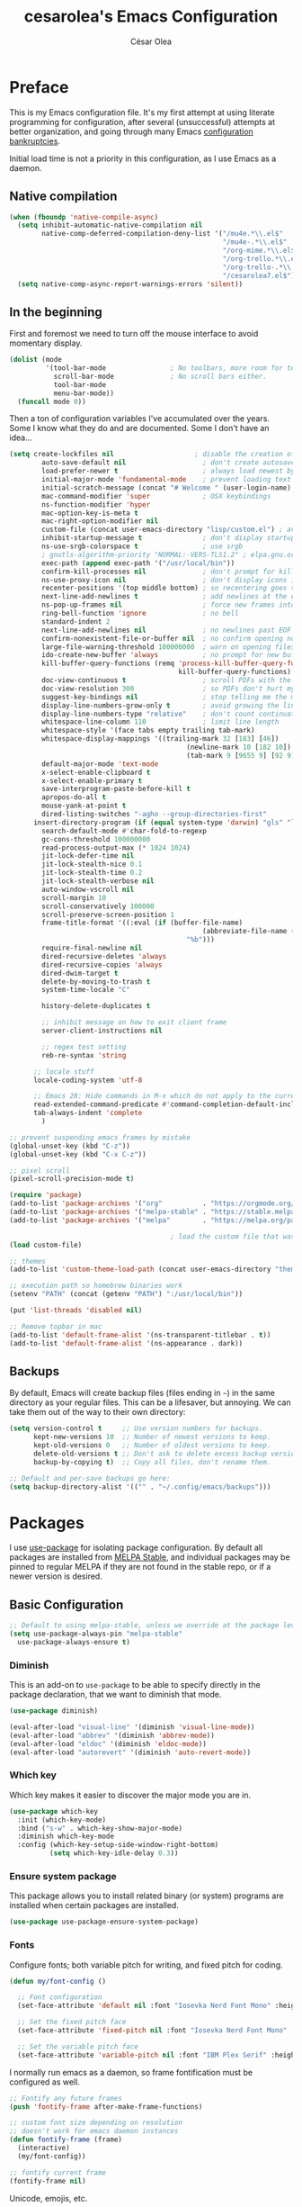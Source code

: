 #+TITLE: cesarolea's Emacs Configuration
#+AUTHOR: César Olea

* Preface

This is my Emacs configuration file. It's my first attempt at using literate programming for configuration, after several (unsuccessful) attempts at better organization, and going through many Emacs [[https://www.emacswiki.org/emacs/DotEmacsBankruptcy][configuration bankruptcies]].

Initial load time is not a priority in this configuration, as I use Emacs as a daemon.

** Native compilation

#+begin_src emacs-lisp
(when (fboundp 'native-compile-async)
  (setq inhibit-automatic-native-compilation nil
        native-comp-deferred-compilation-deny-list '("/mu4e.*\\.el$"
                                                     "/mu4e-.*\\.el$"
                                                     "/org-mime.*\\.el$"
                                                     "/org-trello.*\\.el$"
                                                     "/org-trello-.*\\.el$"
                                                     "/cesarolea7.el$"))
  (setq native-comp-async-report-warnings-errors 'silent))
#+end_src

** In the beginning

First and foremost we need to turn off the mouse interface to avoid momentary display.

#+begin_src emacs-lisp
(dolist (mode
         '(tool-bar-mode                ; No toolbars, more room for text.
           scroll-bar-mode              ; No scroll bars either.
           tool-bar-mode
           menu-bar-mode))
  (funcall mode 0))
#+end_src

Then a ton of configuration variables I've accumulated over the years. Some I know what they do and are documented. Some I don't have an idea...

#+begin_src emacs-lisp
(setq create-lockfiles nil                    ; disable the creation of lockfiles
	    auto-save-default nil                   ; don't create autosave files
	    load-prefer-newer t                     ; always load newest bytecode
	    initial-major-mode 'fundamental-mode    ; prevent loading text mode at startup
	    initial-scratch-message (concat "# Welcome " (user-login-name) "!\n# Happy Hacking...\n\n") ; welcome
	    mac-command-modifier 'super             ; OSX keybindings
	    ns-function-modifier 'hyper
	    mac-option-key-is-meta t
	    mac-right-option-modifier nil
	    custom-file (concat user-emacs-directory "lisp/custom.el") ; avoid adding to init.el
	    inhibit-startup-message t               ; don't display startup message
	    ns-use-srgb-colorspace t                ; use srgb
	    ; gnutls-algorithm-priority "NORMAL:-VERS-TLS1.2" ; elpa.gnu.org uses TLS1.2, not TLS1.3
	    exec-path (append exec-path '("/usr/local/bin"))
	    confirm-kill-processes nil              ; don't prompt for killing processes
	    ns-use-proxy-icon nil                   ; don't display icons in the titlebar
	    recenter-positions '(top middle bottom) ; so recentering goes to top, middle and bottom of the frame, in that order
	    next-line-add-newlines t                ; add newlines at the end of line with C-n
	    ns-pop-up-frames nil                    ; force new frames into existing window
	    ring-bell-function 'ignore              ; no bell
	    standard-indent 2
	    next-line-add-newlines nil              ; no newlines past EOF
	    confirm-nonexistent-file-or-buffer nil  ; no confirm opening non-existant files/buffers
	    large-file-warning-threshold 100000000  ; warn on opening files bigger than 100MB
	    ido-create-new-buffer 'always           ; no prompt for new buffer creation in ido
	    kill-buffer-query-functions (remq 'process-kill-buffer-query-function
	                                      kill-buffer-query-functions)
	    doc-view-continuous t                   ; scroll PDFs with the mouse wheel
	    doc-view-resolution 300                 ; so PDFs don't hurt my eyes
	    suggest-key-bindings nil                ; stop telling me the menu command key
	    display-line-numbers-grow-only t        ; avoid growing the line number fringe (ie. when going from 99 to 100) causing buffer content shift to the right
	    display-line-numbers-type "relative"    ; don't count continuation lines in line numbering
	    whitespace-line-column 110              ; limit line length
	    whitespace-style '(face tabs empty trailing tab-mark)
	    whitespace-display-mappings '((trailing-mark 32 [183] [46])
				                            (newline-mark 10 [182 10])
				                            (tab-mark 9 [9655 9] [92 9]))
	    default-major-mode 'text-mode
	    x-select-enable-clipboard t
	    x-select-enable-primary t
	    save-interprogram-paste-before-kill t
	    apropos-do-all t
	    mouse-yank-at-point t
	    dired-listing-switches "-agho --group-directories-first"
      insert-directory-program (if (equal system-type 'darwin) "gls" "ls")
	    search-default-mode #'char-fold-to-regexp
	    gc-cons-threshold 100000000
	    read-process-output-max (* 1024 1024)
	    jit-lock-defer-time nil
	    jit-lock-stealth-nice 0.1
	    jit-lock-stealth-time 0.2
	    jit-lock-stealth-verbose nil
	    auto-window-vscroll nil
	    scroll-margin 10
	    scroll-conservatively 100000
	    scroll-preserve-screen-position 1
	    frame-title-format '((:eval (if (buffer-file-name)
					                            (abbreviate-file-name (buffer-file-name))
				                            "%b")))
	    require-final-newline nil
	    dired-recursive-deletes 'always
	    dired-recursive-copies 'always
	    dired-dwim-target t
	    delete-by-moving-to-trash t
	    system-time-locale "C"

	    history-delete-duplicates t

	    ;; inhibit message on how to exit client frame
	    server-client-instructions nil

	    ;; regex test setting
	    reb-re-syntax 'string

      ;; locale stuff
      locale-coding-system 'utf-8

      ;; Emacs 28: Hide commands in M-x which do not apply to the current mode.
      read-extended-command-predicate #'command-completion-default-include-p
      tab-always-indent 'complete
	    )

;; prevent suspending emacs frames by mistake
(global-unset-key (kbd "C-z"))
(global-unset-key (kbd "C-x C-z"))

;; pixel scroll
(pixel-scroll-precision-mode t)

(require 'package)
(add-to-list 'package-archives '("org"          . "https://orgmode.org/elpa/"))
(add-to-list 'package-archives '("melpa-stable" . "https://stable.melpa.org/packages/"))
(add-to-list 'package-archives '("melpa"        . "https://melpa.org/packages/"))

                                        ; load the custom file that was defined earlier
(load custom-file)

;; themes
(add-to-list 'custom-theme-load-path (concat user-emacs-directory "themes"))

;; execution path so homebrew binaries work
(setenv "PATH" (concat (getenv "PATH") ":/usr/local/bin"))

(put 'list-threads 'disabled nil)

;; Remove topbar in mac
(add-to-list 'default-frame-alist '(ns-transparent-titlebar . t))
(add-to-list 'default-frame-alist '(ns-appearance . dark))
#+end_src

** Backups

By default, Emacs will create backup files (files ending in ~~~) in the same directory as your regular files. This can be a lifesaver, but annoying. We can take them out of the way to their own directory:

#+begin_src emacs-lisp
(setq version-control t     ;; Use version numbers for backups.
      kept-new-versions 10  ;; Number of newest versions to keep.
      kept-old-versions 0   ;; Number of oldest versions to keep.
      delete-old-versions t ;; Don't ask to delete excess backup versions.
      backup-by-copying t)  ;; Copy all files, don't rename them.

;; Default and per-save backups go here:
(setq backup-directory-alist '(("" . "~/.config/emacs/backups")))
#+end_src

* Packages

I use [[https://github.com/jwiegley/use-package][use-package]] for isolating package configuration. By default all packages are installed from [[https://stable.melpa.org/#/][MELPA Stable]], and individual packages may be pinned to regular MELPA if they are not found in the stable repo, or if a newer version is desired.

** Basic Configuration

#+begin_src emacs-lisp
  ;; Default to using melpa-stable, unless we override at the package level.
  (setq use-package-always-pin "melpa-stable"
	use-package-always-ensure t)
#+end_src

*** Diminish

 This is an add-on to ~use-package~ to be able to specify directly in the package declaration, that we want to diminish that mode.

#+begin_src emacs-lisp
 (use-package diminish)

 (eval-after-load "visual-line" '(diminish 'visual-line-mode))
 (eval-after-load "abbrev" '(diminish 'abbrev-mode))
 (eval-after-load "eldoc" '(diminish 'eldoc-mode))
 (eval-after-load "autorevert" '(diminish 'auto-revert-mode))
#+end_src

*** Which key

Which key makes it easier to discover the major mode you are in.

#+begin_src emacs-lisp
(use-package which-key
  :init (which-key-mode)
  :bind ("s-w" . which-key-show-major-mode)
  :diminish which-key-mode
  :config (which-key-setup-side-window-right-bottom)
          (setq which-key-idle-delay 0.3))
#+end_src

*** Ensure system package

 This package allows you to install related binary (or system) programs are installed when certain packages are installed.

 #+begin_src emacs-lisp
 (use-package use-package-ensure-system-package)
 #+end_src

*** Fonts

Configure fonts; both variable pitch for writing, and fixed pitch for coding.

#+begin_src emacs-lisp
(defun my/font-config ()

  ;; Font configuration
  (set-face-attribute 'default nil :font "Iosevka Nerd Font Mono" :height (if (equal system-type 'darwin) 190 120) :weight 'regular)

  ;; Set the fixed pitch face
  (set-face-attribute 'fixed-pitch nil :font "Iosevka Nerd Font Mono" :height (if (equal system-type 'darwin) 180 130))

  ;; Set the variable pitch face
  (set-face-attribute 'variable-pitch nil :font "IBM Plex Serif" :height (if (equal system-type 'darwin) 180 130) :weight 'regular))
#+end_src

I normally run emacs as a daemon, so frame fontification must be configured as well.

#+begin_src emacs-lisp
;; Fontify any future frames
(push 'fontify-frame after-make-frame-functions)

;; custom font size depending on resolution
;; doesn't work for emacs daemon instances
(defun fontify-frame (frame)
  (interactive)
  (my/font-config))

;; fontify current frame
(fontify-frame nil)
#+end_src

Unicode, emojis, etc.

#+begin_src emacs-lisp
  (defun dw/replace-unicode-font-mapping (block-name old-font new-font)
    (let* ((block-idx (cl-position-if
		       (lambda (i) (string-equal (car i) block-name))
		       unicode-fonts-block-font-mapping))
	   (block-fonts (cadr (nth block-idx unicode-fonts-block-font-mapping)))
	   (updated-block (cl-substitute new-font old-font block-fonts :test 'string-equal)))
      (setf (cdr (nth block-idx unicode-fonts-block-font-mapping))
	    `(,updated-block))))

  (use-package unicode-fonts
    :custom
    (unicode-fonts-skip-font-groups '(low-quality-glyphs))
    :config
    ;; Fix the font mappings to use the right emoji font
    (mapcar
     (lambda (block-name)
       (dw/replace-unicode-font-mapping block-name "Apple Color Emoji" "Noto Color Emoji"))
     '("Dingbats"
       "Emoticons"
       "Miscellaneous Symbols and Pictographs"
       "Transport and Map Symbols"))
    (unicode-fonts-setup))

  (use-package emojify
    :hook (erc-mode . emojify-mode)
    :commands emojify-mode)
#+end_src

*** Theme

 I use the Doom theme with the Doom modeline. This requires icon configuration. The modeline configuration has a fix so that icons are shown in the modeline when connecting to an Emacs daemon instance with ~emacsclient~.

 #+begin_src emacs-lisp
 (use-package all-the-icons :pin melpa)

 (use-package doom-themes :pin melpa
   :config
   (setq doom-themes-enable-bold t
         doom-themes-enable-italic t
         doom-nord-brighter-modeline nil
         doom-nord-brighter-comments t
         doom-nord-comment-bg t
         doom-nord-region-highlight t)
   (load-theme 'doom-nord t)
   (doom-themes-org-config)
   (my/font-config))

 (use-package doom-modeline :pin melpa
   :init (doom-modeline-mode 1)
   :config
   ;; so that modeline icons work in emacsclient
   (defun enable-doom-modeline-icons (_frame)
     (setq doom-modeline-icon t))

   (add-hook 'after-make-frame-functions
             #'enable-doom-modeline-icons)

   (setq doom-modeline-buffer-encoding t
         doom-modeline-modal-icon t
         doom-modeline-env-version t
         inhibit-compacting-font-caches t))
 #+end_src

*** Exec path

This package ensures that your Emacs instance is able to use the same environment variables as your shell. Especially useful if you use non-standard shells such as the fish shell.

 #+begin_src emacs-lisp
   (use-package exec-path-from-shell
     :config
     (when (memq window-system '(mac ns x))
       (exec-path-from-shell-initialize)))
 #+end_src

*** Window movement

Use shift + arrow keys to switch between visible buffers. Also ~ace-window~ for quickly jumping back and forth between windows.

 #+begin_src emacs-lisp
 (use-package windmove
   :config (windmove-default-keybindings))

 (use-package ace-window
   :bind ("C-x o" . 'ace-window)
   :config
   (setq aw-scope 'frame
         aw-ignore-current t))
 #+end_src

*** Window placement

Controls how certain windows are arranged and the properties of said windows. For example shell, documentation, etc.

~display-buffer-alist~ contains an associative list of regexes to match certain windows. If there's a match emacs applies the window properties and parameters to the buffer that will be displayed in said window. A common action is to display the buffer in a "[[https://www.gnu.org/software/emacs/manual/html_node/elisp/Side-Windows.html][side window]]" intended for information related to the main content.

#+begin_src emacs-lisp
(defun my/term ()
  "Start fish shell in a terminal emulator."
  (interactive)
  (let ((switch-to-buffer-obey-display-actions t))
    (vterm)))

(add-to-list 'display-buffer-alist
             '("\\*vterm\\*.*"
               (display-buffer-in-side-window)
               (inhibit-same-window . t)
               (side . bottom)
               (window-height . 0.25)
               (slot . -1)
               (window-parameters . ((no-delete-other-windows . t)))))

(define-key global-map (kbd "<f7>") 'my/term)
(define-key global-map (kbd "<f8>") 'window-toggle-side-windows)
#+end_src

For [[Clojure]] I use cider. Make it's repl a side window that can't be targeted by other window, since cider already uses the command ~cider-switch-to-last-clojure-buffer~ to move back and forth from any buffer in ~clojure-mode~.

#+begin_src emacs-lisp
(add-to-list 'display-buffer-alist
             '("\\*cider-repl .*"
               (display-buffer-in-side-window)
               (inhibit-same-window . t)
               (side . bottom)
               (window-height . 0.25)
               (slot . 0)
               (window-parameters . ((no-delete-other-windows . t)
                                     (no-other-window . t)))))
#+end_src

Help buffers should also go to a side window. Prevents multiple help buffers from popping up by reusing the same window. Help buffers can be "popped up" to read their full content if needed.

#+begin_src emacs-lisp
(add-to-list 'display-buffer-alist
             '("\\*[Hh]elp\\*"
               (display-buffer-in-side-window)
               (inhibit-same-window . t)
               (side . bottom)
               (slot . 1)
               (window-height . 0.25)
               (window-parameters . ((no-other-window . t)
                                     (mode-line-format . (" " "%b"))))))

(defun my/make-frame-floating-with-current-buffer ()
  (interactive)
  (make-frame '((name . "emacs-popup")
                (height . 30)
                (width. 80)
                (minibuffer . nil))))

(define-key global-map (kbd "<f5>") 'my/make-frame-floating-with-current-buffer)
#+end_src

*** Beacon

When moving around its easy to lose track of where your cursor is. Beacon is a minor mode that temporarily highlights the current line.

#+begin_src emacs-lisp
(use-package beacon
  :config
  (setq beacon-color "#ebcb8b")
  (add-to-list 'beacon-dont-blink-major-modes 'vterm-mode)
  (add-to-list 'beacon-dont-blink-major-modes 'comint-mode)
  (beacon-mode 1))
#+end_src

*** Diredfl

Dired comes included in Emacs. Direfl adds pretty colors to its output.

#+begin_src emacs-lisp
  (use-package diredfl
    :config
    (diredfl-global-mode t))
#+end_src

** Flyspell

Provides spellchecking. Configures ~aspell~ as spellcheck engine.

#+begin_src emacs-lisp
(use-package flyspell
  :hook (prog-mode . flyspell-prog-mode)
  :config
  (delq 'font-lock-string-face flyspell-prog-text-faces)
  (setq ispell-program-name "aspell")
  (define-key flyspell-mode-map (kbd "C-.") nil)
  :diminish flyspell-mode)
#+end_src

** Completion

Vertico

#+begin_src emacs-lisp
(use-package vertico
  :bind (:map minibuffer-local-map
              ("<backspace>" . dw/minibuffer-backward-kill))
  :init
  (vertico-mode)
  (setq vertico-cycle t
        vertico-count 20)

  (defun dw/minibuffer-backward-kill (arg)
    "When minibuffer is completing a file name delete up to parent
  folder, otherwise delete a character backward"
    (interactive "p")
    (if minibuffer-completing-file-name
        ;; Borrowed from https://github.com/raxod502/selectrum/issues/498#issuecomment-803283608
        (if (string-match-p "/." (minibuffer-contents))
            (zap-up-to-char (- arg) ?/)
          (delete-minibuffer-contents))
      (delete-backward-char arg)))

  ;; fixes tramp completions
  (setq completion-styles '(orderless basic)
        completion-category-overrides '((file (styles basic partial-completion)))))
#+end_src

** Flycheck

On the fly linter and syntax checker. I want this enabled in all programming modes.

#+begin_src emacs-lisp
(use-package flycheck :pin melpa
  :hook ((prog-mode . flycheck-mode)
         (org-mode  . flycheck-mode))
  :diminish flycheck-mode)
#+end_src

*** Additional checkers

Add Flycheck support for both Rust and Clojure.

#+begin_src emacs-lisp
(use-package flycheck-clj-kondo
  :config
  (setenv "PATH" (concat (getenv "PATH") ":~/bin"))
  (setq exec-path (append exec-path '("~/bin"))))

(use-package flycheck-rust
  :config
  (add-hook 'flycheck-mode-hook #'flycheck-rust-setup)
  (setenv "PATH" (concat (getenv "PATH") ":~/.cargo/bin"))
  (setq exec-path (append exec-path '("~/.cargo/bin"))))
#+end_src

** Savehist

Savehist mode saves some of your session history in between restart. Since I use Emacs as a daemon this is not as needed now, but still nice when using standalone Emacs sessions.

It is configured to save search ring entries, and to keep the saved history in a ~savehist~ file inside the configuration directory.

#+begin_src emacs-lisp
(use-package savehist
  :config
  (setq savehist-additional-variables
        ;; search entries
        '(search-ring regexp-search-ring corfu-history)
        ;; save every minute
        savehist-autosave-interval 60
        ;; keep the home clean
        savehist-file (expand-file-name "savehist"
                                        (expand-file-name "savefile" user-emacs-directory)))
  (savehist-mode 1))
#+end_src

** Orderless

Allows selection to be done matching unordered parts.

#+begin_src emacs-lisp
(use-package orderless
  :init
  (setq completion-styles '(orderless partial-completion basic)
        completion-category-defaults nil
        completion-category-overrides '((file (styles partial-completion)))))
#+end_src

** Marginalia

Enable rich annotations in the minibuffer.

#+begin_src emacs-lisp
  (use-package marginalia
    ;; Either bind `marginalia-cycle' globally or only in the minibuffer
    :bind (:map minibuffer-local-map
		("M-A" . marginalia-cycle))

    ;; The :init configuration is always executed (Not lazy!)
    :init

    ;; Must be in the :init section of use-package such that the mode gets
    ;; enabled right away. Note that this forces loading the package.
    (marginalia-mode))
#+end_src

** Recentf

Keeps track of your most recent opened files so you can get back to them easily. You can specify files to ignore, which is useful for files that get visited automatically and fill up your recent file history. No binding is set; Consult is used for browsing recent files.

#+begin_src emacs-lisp
  (use-package recentf
    :hook (after-init . recentf-mode)
    :config
    (recentf-mode 1)
    (add-to-list 'recentf-exclude (format "%s/\\.config/emacs/elpa/.*" (getenv "HOME")))
    (add-to-list 'recentf-exclude (format "%s/\\.config/emacs/ido.last" (getenv "HOME")))
    (add-to-list 'recentf-exclude (format "%s/\\.config/emacs/bookmarks" (getenv "HOME")))
    (add-to-list 'recentf-exclude (format "%s/\\.config/emacs/recentf" (getenv "HOME")))
    (add-to-list 'recentf-exclude (format "%s/Sync/roam/.*" (getenv "HOME")))
    (add-to-list 'recentf-exclude "/tmp/mu4e-*")
    (add-to-list 'recentf-exclude (format "%s/Mail/.*" (getenv "HOME")))
    (setq recentf-max-menu-items 25
	  recentf-max-saved-items 20000000
	  recentf-auto-cleanup 10))
#+end_src

** Projectile

Provides project management capabilities. I don't use it on its own, rather through [[Consult]].

#+begin_src emacs-lisp
(use-package projectile
  :init
  (custom-set-variables '(projectile-keymap-prefix (kbd "C-c p")))
  :config
  (setq projectile-project-search-path '("~/workspace/")
	projectile-require-project-root t
	projectile-mode-line-function '(lambda () (format " P[%s]" (projectile-project-name)))
	projectile-indexing-method 'alien
	projectile-completion-system 'default
	projectile-project-root-files (remove "WORKSPACE" projectile-project-root-files))

  (define-key projectile-mode-map (kbd "C-c p s s") nil)
  (define-key projectile-mode-map (kbd "C-c p s s") 'consult-ripgrep)

  (projectile-mode t))
#+end_src

** Consult

A completion engine that tightly integrates to Emacs.

#+begin_src emacs-lisp
(use-package consult
  :after (projectile)
  :bind (("C-x b" . consult-buffer)                ;; orig. switch-to-buffer
         ("C-x a" . consult-buffer)
         ("C-x 4 b" . consult-buffer-other-window) ;; orig. switch-to-buffer-other-window
         ("C-x 5 b" . consult-buffer-other-frame)  ;; orig. switch-to-buffer-other-frame
         ("C-c b" . consult-mark)                  ;; orig. bookmark-jump
         ("C-x p b" . consult-projectile)          ;; orig. project-switch-to-buffer
         ("C-c y" . consult-yank-from-kill-ring)
         ("C-s" . consult-line)                    ;; replaces swiper
         ("C-x C-r" . consult-recent-file)
         ("<f9>" . consult-bookmark)
         ("s-b"  . consult-bookmark)
         :map org-mode-map
         ("C-c o" . consult-org-heading)
         )
  :init
  ;; Use Consult to select xref locations with preview
  (setq xref-show-xrefs-function #'consult-xref
        xref-show-definitions-function #'consult-xref)

  :config
  (setq consult-preview-key (kbd "M-."))
  (consult-customize
   consult-theme :preview-key '(:debounce 0.2 any)
   consult-org-heading :preview-key '(:debounce 0.2 any)
   consult-ag :preview-key '(:debounce 0.2 any)
   consult-ripgrep :preview-key '(:debounce 0.2 any)
   consult-line :preview-key '(:debounce 0.2 any)
   consult-flyspell :preview-key '(:debounce 0.2 any)
   consult-mark :preview-key '(:debounce 0.2 any)
   consult-git-grep
   consult-grep
   consult-projectile
   consult-bookmark
   consult-recent-file
   consult-xref
   consult-locate
   consult--source-bookmark
   consult--source-file-register
   consult--source-recent-file
   consult--source-project-recent-file
   :preview-key (kbd "M-."))

  (setq consult-narrow-key "<")

  (autoload 'projectile-project-root "projectile")
  (setq consult-project-function (lambda (_) (projectile-project-root))))
#+end_src

*** Consult extensions & integrations

**** Projectile

#+begin_src emacs-lisp
  (use-package consult-projectile
    :after (consult)
    :straight (consult-projectile :type git :host gitlab :repo "OlMon/consult-projectile" :branch "master")
    :config
    (defun my-find-file ()
      (interactive)
      (if (and (buffer-file-name)
	       (projectile-project-p))
	  (consult-projectile)
	(consult-buffer)))
    (global-set-key (kbd "C-x a") 'my-find-file))
#+end_src

**** The Silver Searcher

#+begin_src emacs-lisp
  (use-package consult-ag :after (consult))
#+end_src

**** Flyspell

#+begin_src emacs-lisp
  (use-package flyspell-correct
    :after flyspell
    :bind (:map flyspell-mode-map
		("C-c C-SPC" . flyspell-correct-wrapper)
		("C-;" . consult-flyspell)))

  (use-package consult-flyspell
    :after consult
    :straight (consult-flyspell :type git :host gitlab :repo "OlMon/consult-flyspell" :branch "master")
    :config
    ;; default settings
    (setq consult-flyspell-select-function 'flyspell-correct-at-point
	  consult-flyspell-set-point-after-word t
	  consult-flyspell-always-check-buffer t))
#+end_src

**** Icons

Display icons in completion candidates. Requires the ~all-the-icons~ package.

#+begin_src emacs-lisp
(use-package all-the-icons-completion :pin melpa
  :after consult
  :config
  (all-the-icons-completion-mode))
#+end_src

** Embark

Embark enables an inverted flow of actions, where instead of picking the action first (for example ~find-file~) and then the object (the file itself) it allows you to find the file and then decide what to do with it: open it in the current buffer, in another frame, renaming it, moving it to a different location, etc. It works with many targets: files, selections, bookmarks, things at point, etc.

#+begin_src emacs-lisp
(use-package embark
  :ensure t

  :bind
  (("C-." . embark-act)         ;; pick some comfortable binding
   ("M-." . embark-dwim)        ;; good alternative: M-.
   ("C-h B" . embark-bindings)) ;; alternative for `describe-bindings'

  :init

  ;; Optionally replace the key help with a completing-read interface
  (setq prefix-help-command #'embark-prefix-help-command)

  :config

  ;; Hide the mode line of the Embark live/completions buffers
  (add-to-list 'display-buffer-alist
               '("\\`\\*Embark Collect \\(Live\\|Completions\\)\\*"
                 nil
                 (window-parameters (mode-line-format . none)))))

;; Consult users will also want the embark-consult package.
(use-package embark-consult
  :ensure t ; only need to install it, embark loads it after consult if found
  :hook
  (embark-collect-mode . consult-preview-at-point-mode))
#+end_src

** Magit

The mighty Magit. Some consider this to be the killer application for Emacs. Don't use git without it.

I have it bound to ~<f10>~. Also:

- ~magit-last-seen-setup-instructions~ is so that magit doesn't prompt you to see setup instructions on first load.
- ~magit-push-always-verify~ is related to an option added at some point that allows you to make magit confirm certain push operations. Setting it to ~nil~ makes push commands behave as expected.
- ~magit-branch-read-upstream-first~ When creating a branch, whether to read the upstream branch before the name of the branch that is to be created.
- ~global-magit-file-mode~ Enable certain magit actions in files that are part of a git repository.

#+begin_src emacs-lisp
  (use-package magit :pin melpa
    :bind (("<f10>" . magit-status)
	   ("s-m" . magit-status))
    :config
    (setq magit-last-seen-setup-instructions "1.4"
	  magit-push-always-verify nil
	  magit-branch-read-upstream-first nil
	  global-magit-file-mode 1)
    (if (bound-and-true-p magit-auto-revert-mode)
	(diminish 'magit-auto-revert-mode))
    :diminish magit-mode)
#+end_src

** Rainbow mode

So that typing the name of a color or its hex value, displays the actual color.

#+begin_src emacs-lisp
(use-package rainbow-mode :diminish rainbow-mode :pin gnu)
#+end_src

** Text completion engine

*** Corfu

Corfu is used as a text completion engine package, similar to what company used to provide, but relies on built-in completion functions (capf).

#+begin_src emacs-lisp
(use-package corfu
  :straight (corfu :files (:defaults "extensions/*")
                   :includes (corfu-info corfu-history))
  :custom
  (corfu-cyle t)                    ;; Enable cycling for `corfu-next/previous'
  (corfu-auto t)                    ;; Enable auto completion
  ;; (corfu-separator ?\s)          ;; Orderless field separator
  ;; (corfu-quit-at-boundary nil)   ;; Never quit at completion boundary
  ;; (corfu-quit-no-match nil)      ;; Never quit, even if there is no match
  (corfu-preview-current nil)       ;; Disable current candidate preview
  ;; (corfu-preselect 'prompt)      ;; Preselect the prompt
  ;; (corfu-on-exact-match nil)     ;; Configure handling of exact matches
  (corfu-scroll-margin 3)           ;; Use scroll margin
  (corfu-min-width 40)              ;; Minimal width of the popup
  (corfu-max-width corfu-min-width) ;; Always the same size
  (corfu-echo-documentation t)      ;; Show documentation in echo area
  ;; :hook ((prog-mode       . corfu-mode)
  ;;        (cider-mode      . corfu-mode)
  ;;        (cider-repl-mode . corfu-mode)
  ;;        (emacs-lisp-mode . corfu-mode)
  ;;        (clojure-mode    . corfu-mode))
  :init
  (global-corfu-mode)
  (corfu-popupinfo-mode)
  (corfu-echo-mode)
  (corfu-history-mode)
  :bind (:map corfu-map
              ("C-n"      . corfu-next)
              ("C-p"      . corfu-previous)
              ("<escape>" . corfu-quit)
              ("<return>" . corfu-insert)
              ("M-d"      . corfu-show-documentation)
              ("M-l"      . corfu-show-location))
  )
#+end_src

*** Icons

[[Corfu]] can display icons to distinguish each entry by kind.

#+begin_src emacs-lisp
(use-package kind-icon
  :after corfu
  :custom
  (kind-icon-use-icons t)
  (kind-icon-default-face 'corfu-default)                             ; Have background color be the same as `corfu' face background
  (kind-icon-blend-background nil)                                    ; Use midpoint color between foreground and background colors ("blended")?
  (kind-icon-blend-frac 0.08)
  :config
  (add-to-list 'corfu-margin-formatters #'kind-icon-margin-formatter) ; Enable `kind-icon'
  )
#+end_src

*** Completion at point function (capf) extensions

[[Corfu]] can be extended with additional completion at point functions (capf). The /cape/ package also provides facilities to convert existing /company/ completion functions to standard /capf/ functions so they can be used with standard emacs and [[Corfu]]. It is used later in [[REST client]] to make its completion compatible with [[Corfu]].

#+begin_src emacs-lisp
(use-package cape
  :init
  ;; Add `completion-at-point-functions', used by `completion-at-point'.
  (add-to-list 'completion-at-point-functions #'cape-dabbrev)
  (add-to-list 'completion-at-point-functions #'cape-file)
  (add-to-list 'completion-at-point-functions #'cape-ispell)
  ;;(add-to-list 'completion-at-point-functions #'cape-history)
  ;;(add-to-list 'completion-at-point-functions #'cape-keyword)
  ;;(add-to-list 'completion-at-point-functions #'cape-tex)
  ;;(add-to-list 'completion-at-point-functions #'cape-sgml)
  ;;(add-to-list 'completion-at-point-functions #'cape-rfc1345)
  ;;(add-to-list 'completion-at-point-functions #'cape-abbrev)
  ;;(add-to-list 'completion-at-point-functions #'cape-dict)
  ;;(add-to-list 'completion-at-point-functions #'cape-symbol)
  ;;(add-to-list 'completion-at-point-functions #'cape-line)
)
#+end_src

** Paredit

Structured editing for Lisp and Lisp-like languages.

#+begin_src emacs-lisp
  (use-package paredit
    :config
    ;; binding RET breaks cider repl eval
    (define-key paredit-mode-map (kbd "RET") nil)
    (autoload 'enable-paredit-mode "paredit" "Turn on pseudo-structural editing of Lisp code." t)
    (add-hook 'emacs-lisp-mode-hook       #'enable-paredit-mode)
    (add-hook 'eval-expression-minibuffer-setup-hook #'enable-paredit-mode)
    (add-hook 'ielm-mode-hook             #'enable-paredit-mode)
    (add-hook 'lisp-mode-hook             #'enable-paredit-mode)
    (add-hook 'lisp-interaction-mode-hook #'enable-paredit-mode)
    (add-hook 'scheme-mode-hook           #'enable-paredit-mode)
    (add-hook 'clojure-mode-hook          #'enable-paredit-mode)
    (add-hook 'cider-repl-mode-hook       #'enable-paredit-mode)

    (add-hook 'slime-repl-mode-hook (lambda () (paredit-mode +1)))

    (defun override-slime-repl-bindings-with-paredit ()
      (define-key slime-repl-mode-map
		  (read-kbd-macro paredit-backward-delete-key) nil))
    (add-hook 'slime-repl-mode-hook
	      'override-slime-repl-bindings-with-paredit t)
    :diminish paredit-mode)
#+end_src
** Org mode

The gateway drug to Emacs. Org mode is difficult to put in a single word; it's a note taking application, agenda, markup language, organizer, documentation engine and more. Org mode organizes your life in text mode. Most of the options used in this package are documented as source code comments.

Org mode is able to export to several other formats, and some of them require additional packages.

#+begin_src emacs-lisp
(use-package htmlize)
#+end_src

#+begin_src emacs-lisp
(use-package org-appear
  :hook (org-mode . org-appear-mode))
#+end_src

#+begin_src emacs-lisp
(use-package org-ql :pin melpa
  :config
  (setq org-agenda-custom-commands
        '(("oc" "Custom: Completed today"
           ((org-ql-block '(and (done)                        ;; all DONE tasks
                                (closed :on today)            ;; that were closed
                                ))))
          ("oo" "Custom: Orphaned tasks"
           ((org-ql-block '(and (todo)                        ;; all TODOs
                                (not (or (deadline)           ;; that are regular tasks. No habit, scheduled or deadline
                                         (habit)
                                         (scheduled)))
                                (or (ts :from -360 :to -7)
                                    (not (ts)))
                                ))))
          ("os" "Custom: Staled scheduled items from the past"
           ((org-ql-block '(and (todo)                        ;; all TODOs
                                (not (or (deadline)           ;; that are not a habit or don't have a deadline
                                         (habit)))
                                (scheduled :from -90 :to -1)  ;; and were scheduled in the past 90 days
                                ))
                                        ; (agenda)                                        ;; show agenda view
            ))
          ("ot" "Custom: Updated today"
           ((org-ql-block '(and
                            (not (habit))
                            (ts :from -1 :to -1))))
          ))))
#+end_src

#+begin_src emacs-lisp
(use-package ob-async :pin melpa
  :config
  (require 'ob-async))
#+end_src

*** Org modern

#+begin_src emacs-lisp
(use-package org-modern
  :config
  (setq
   ;; Edit settings
   org-auto-align-tags nil
   org-tags-column 0
   org-catch-invisible-edits 'show-and-error
   org-special-ctrl-a/e t
   org-insert-heading-respect-content t

   ;; Org styling, hide markup etc.
   org-hide-emphasis-markers t
   org-pretty-entities t
   org-pretty-entities-include-sub-superscripts nil
   ;;org-ellipsis "…"

   ;; Agenda styling
   org-agenda-tags-column 0
   org-agenda-block-separator ?─
   org-agenda-time-grid
   '((daily today require-timed)
     (800 1000 1200 1400 1600 1800 2000)
     " ┄┄┄┄┄ " "┄┄┄┄┄┄┄┄┄┄┄┄┄┄┄")
   org-agenda-current-time-string
   "⭠ now ─────────────────────────────────────────────────")

  (custom-set-variables '(org-modern-table nil))
  (custom-set-variables '(org-modern-timestamp nil))

  (global-org-modern-mode)

  ;; avoid styling tables as they break when containing timestamps
  (custom-theme-set-faces
   'user
   ;; '(org-block                 ((t (:inherit fixed-pitch))))
   ;; '(org-code                  ((t (:inherit (shadow fixed-pitch)))))
   ;; '(org-checkbox              ((t (:inherit fixed-pitch))))
   ;; '(org-document-info-keyword ((t (:inherit (shadow fixed-pitch)))))
   ;; '(org-property-value        ((t (:inherit fixed-pitch))) t)
      '(org-table                 ((t (:inherit fixed-pitch))) t)
   ;; '(org-meta-line             ((t (:inherit (font-lock-comment-face fixed-pitch)))))
   ;; '(org-formula               ((t (:inherit fixed-pitch))) t)
   ;; '(org-special-keyword       ((t (:inherit (font-lock-comment-face fixed-pitch)))))
   ;; '(org-tag                   ((t (:inherit (shadow fixed-pitch) :weight bold))))
   ;; '(org-verbatim              ((t (:inherit (shadow fixed-pitch)))))
   ;; '(org-document-title        ((t (:height 2.0 :underline nil))))
   ;; '(org-level-1               ((t (:inherit outline-1 :height 1.5))))
   ;; '(org-level-2               ((t (:inherit outline-2 :height 1.25))))
   ;; '(org-level-3               ((t (:inherit outline-3 :height 1.1))))
   ))
#+end_src

*** Drill

~org-drill~ is an implementation of [[https://en.wikipedia.org/wiki/Spaced_repetition][spaced repetition]] to assist in learning, similar to flashcards.

#+begin_src emacs-lisp
(use-package org-drill :pin melpa
  :bind (:map org-mode-map
         ("C-c i" . org-drill))
  :config
  (require 'org-drill)
  (setq org-drill-spaced-repetition-algorithm 'sm2
        org-drill-add-random-noise-to-intervals-p t
        org-drill-learn-fraction 0.45)
  (set-face-attribute 'org-drill-visible-cloze-face nil
                      :foreground "#8fbcbb")
  (set-face-attribute 'org-drill-visible-cloze-hint-face nil
                      :foreground "#5e81ac")
  (set-face-attribute 'org-drill-hidden-cloze-face nil
                      :foreground "#e5e9f0"
                      :background "#5e81ac")
  (setq org-drill-new-count-color    "#b48ead"
        org-drill-mature-count-color "#a3be8c"
        org-drill-failed-count-color "#bf616a"
        org-drill-done-count-color   "#d08770"))
#+end_src
*** Transclusion
    
 #+begin_src emacs-lisp
 (use-package org-transclusion)
 #+end_src
*** Roam

#+begin_src emacs-lisp
(use-package org-roam
  :pin melpa
  :after org
  :init (setq org-roam-v2-ack t)
  :bind (("C-c n f" . org-roam-node-find)
         :map org-mode-map
         ("C-c n l" . org-roam-buffer-toggle)
         ("C-c n i" . org-roam-node-insert)
         ("C-c n g" . org-roam-graph)
         ("C-c n c" . completion-at-point)
         ("C-c n t" . org-roam-add-tag)
         ("C-c n a" . org-roam-alias-add)
         ("C-c n o" . org-id-get-create)
         ("C-c n I" . org-roam-node-insert-immediate))
  :config
  (defun org-roam-node-insert-immediate (arg &rest args)
    (interactive "P")
    (let ((args (cons arg args))
          (org-roam-capture-templates (list (append (car org-roam-capture-templates)
                                                    '(:immediate-finish t)))))
      (apply #'org-roam-node-insert args)))

  (setq org-roam-directory (expand-file-name "~/Sync/roam/")
        org-roam-completion-everywhere t
        org-roam-db-location (expand-file-name "~/Sync/roam/org-roam.db")
        org-roam-index-file "20201109112056-index.org"
        org-roam-dailies-directory "dailies/"
        org-roam-dailies-capture-templates
        '(("d" "default" entry
           "* %?"
           :if-new (file+head "private_%<%Y-%m-%d>.org"
                              "#+title: Private daily note %<%Y-%m-%d>\n"
                              "#+filetags: :daily:")))
        org-roam-graph-exclude-matcher "private_"
        org-roam-completion-system 'default
        org-roam-mode-sections (list #'org-roam-backlinks-section
                                     #'org-roam-reflinks-section
                                     #'org-roam-unlinked-references-section))
  ;; customize placement of roam window
  (add-to-list 'display-buffer-alist
               '("\\*org-roam\\*"
                 (display-buffer-in-direction)
                 (direction . right)
                 (window-width . 0.33)
                 (window-height . fit-window-to-buffer)))
  (require 'org-roam-protocol)
  (org-roam-setup))
#+end_src

**** Org roam UI

#+begin_src emacs-lisp
(use-package org-roam-ui
  :pin melpa
  :hook (after-init . org-roam-ui-mode)
  :config
  (setq org-roam-ui-open-on-start nil
        org-roam-ui-follow t
        org-roam-ui-update-on-save t
        org-roam-ui-sync-theme t))
#+end_src

**** Deft

 Provides full text search capabilities for finding roam notes.

#+begin_src emacs-lisp
(use-package deft
  :bind ("s-f" . deft)
  :commands (deft)
  :config
  (setq deft-extensions '("org")
        deft-directory "~/Sync/roam/"
        deft-recursive t
        deft-strip-summary-regexp ":PROPERTIES:\n\\(.+\n\\)+:END:\n"
        deft-use-filename-as-title t))
#+end_src

*** Literate programming

A very powerful feature of Org is literate programming. Out of the box it is able to execute code blocks from many different programming languages. Here I am adding a rest client as well, so that you can document an API.

#+begin_src emacs-lisp
  (use-package ob-restclient :pin melpa)

  (org-babel-do-load-languages
   'org-babel-load-languages
   '(
     (emacs-lisp . t)
     (latex      . t)
     (js         . t)
     (python     . t)
     (scheme     . t)
     (shell      . t)
     (clojure    . t)
     (sql        . t)
     (restclient . t)
     ))
#+end_src

Executing code locally can be dangerous of course. However there might be times when you want to override the confirmation dialog. The following snippet does just that

#+begin_src emacs-lisp
(defun my-org-confirm-babel-evaluate (lang body)
  (not (member lang '("restclient" "emacs-lisp"))))

(setq org-confirm-babel-evaluate 'my-org-confirm-babel-evaluate)
#+end_src

*** Reveal

So that you can export Org files to Reveal.js presentations

#+begin_src emacs-lisp
(use-package ox-reveal :pin melpa
  :config (progn (setq org-reveal-root "file:///home/cesaro/workspace/reveal.js")))
#+end_src

*** Trello

Support for syncing tasks to trello.

#+begin_src emacs-lisp
;; (custom-set-variables '(org-trello-files '("~/Dropbox/org/Monday.org.gpg")))
(use-package org-trello
  :pin melpa
  :straight (org-trello :build (:not compile))
  :config
  (custom-set-variables '(org-trello-files '("~/Dropbox/org/Monday.org.gpg"))))
#+end_src

** Hydra

Hydras are useful bindings grouped together. Once a hydra is invoked, you are presented with a set of options related to the hydra. It's useful to group related functionality that is not frequently used, so you can remember the bindings.

Hydras have various modes, called "colors". The most common are red and blue. The different colors represent what the hydra does once invoked. Blue hydras terminate after invocation, making repeated invocation cumbersome (you have to invoke the hydra again). Red hydras stick around, so you can invoke multiple commands in the same hydra in succession (for example for movement commands)

#+begin_src emacs-lisp
(use-package hydra)
#+end_src

*** Various hydras

This is a collection of various hydras I've accumulated over the years. Most of them are rarely used, but some (like [[Window operations]] or [[Eyebrowse]]) are so commonly used that I instinctively reach out for them and I don't remember the "native" keybinding.

**** Window operations

Common window operations. Splitting, resizing, swapping and deleting.

 #+begin_src emacs-lisp
 (defhydra hydra-window (:color red :hint nil)
   "
  Split: _v_ert _x_:horz
 Delete: _o_ther ace-_d_elete
 Resize: _h_:splitter left  _j_:splitter down  _k_:splitter up  _l_:splitter right _b_alance windows
   Move: _s_wap
   Misc: _a_ce-window _+_:text increase _-_:text decrease _=_:text adjust
 "
   ("v" split-window-right)
   ("x" split-window-below)
   ("A" hydra-move-splitter-left)
   ("S" hydra-move-splitter-down)
   ("W" hydra-move-splitter-up)
   ("D" hydra-move-splitter-right)
   ("s" ace-swap-window)
   ("d" ace-delete-window)
   ("|" (lambda ()
          (interactive)
          (split-window-right)
          (windmove-right)) "Split right and move")
   ("_" (lambda ()
          (interactive)
          (split-window-below)
          (windmove-down)) "Split below and move")
   ("o" delete-other-windows "Delete other windows" :exit t)
   ("h" shrink-window-horizontally)
   ("j" enlarge-window)
   ("k" shrink-window)
   ("l" enlarge-window-horizontally)
   ("b" balance-windows)
   ("a" ace-window "Ace window" :exit t)
   ("+" text-scale-increase)
   ("-" text-scale-decrease)
   ("=" text-scale-adjust :exit t))
 (global-set-key (kbd "C-c w") 'hydra-window/body)
 #+end_src
**** Moving around

Collection of move commands. Useful for jumping around large files.

 #+begin_src emacs-lisp
 (defhydra hydra-movement (:color blue)
   "movement"
   ("c" avy-goto-char-2 "Go to char")
   ("l" avy-goto-line "Go to line")
   ("L" consult-goto-line "Go to line number")
   ("w" avy-goto-word-1 "Go to word"))
 (global-set-key (kbd "C-c g") 'hydra-movement/body)

 (global-set-key (kbd "C-x w") 'avy-goto-word-1)
 (global-set-key (kbd "C-x g") 'avy-goto-line)
  #+end_src
**** Utility

Some miscelaneous functions that don't have a home some place else.

 #+begin_src emacs-lisp
 (defhydra hydra-utility (:color blue :hint nil)
   "
 URL^             ^Format^  ^Misc^
 --------------------------------------------------------
 _h_umanify        _j_son    _c_opy filename to clipboard
 _d_ecode region   _x_ml     _s_how filename of buffer
                         _i_nsert filename to buffer
                         _t_oggle letter case"
   ("h" url-humanify)
   ("d" url-decode-region)
   ("j" json-pretty-print)
   ("x" xml-format)
   ("c" copy-file-name-to-clipboard)
   ("s" show-file-name-of-current-buffer)
   ("t" toggle-letter-case :color red)
   ("i" bjm/insert-file-name))
 (global-set-key (kbd "C-c u") 'hydra-utility/body)
 #+end_src

I mainly use ~group-number~ to format currency in org-mode tables.
 
 #+begin_src emacs-lisp
 (defun group-number (num &optional size char sigil)
   "Format NUM as string grouped to SIZE with CHAR."
   ;; Based on code for `math-group-float' in calc-ext.el
   (let* ((size (or size 3))
          (char (or char ","))
          (str (if (stringp num)
                   num
                 (number-to-string num)))
          (pt (or (string-match "[^0-9a-zA-Z]" str) (length str))))
     (while (> pt size)
       (setq str (concat (substring str 0 (- pt size))
                         char
                         (substring str (- pt size)))
             pt (- pt size)))
     (if sigil (concat sigil str) str)))
 #+end_src
**** Timestamp

Insert various timestamps.

#+begin_src emacs-lisp
(defun unix-timestamp-to-date ()
  "Prompts for a unix epoch time stamp and converts it to a human-readable date"
  (interactive)
  (let* ((time-zone "UTC")
         (time-unix (seconds-to-time (read-number "Unix epoch time stamp: ")))
         (time-str (format-time-string "<%Y-%m-%d %a %H:%M:%S>" time-unix time-zone)))
    (kill-new time-str)
    (message "Date: %s (%s)" time-str time-zone)))
#+end_src

 #+begin_src emacs-lisp
 (defhydra help/hydra/timestamp (:color blue :hint nil)
   "
 Timestamps: _e_poch to date, (_q_uit)
       Date: _I_SO, _U_S, US With _Y_ear and _D_ashes, US In _W_ords
  Date/Time: _N_o Colons or _w_ith
   Org-Mode: _R_ight Now, Inact_i_ve or _c_hoose
 "
   ("q" nil)
   ("e" unix-timestamp-to-date)

   ("I" help/insert-datestamp)
   ("U" help/insert-datestamp-us)
   ("Y" help/insert-datestamp-us-full-year)
   ("D" help/insert-datestamp-us-full-year-and-dashes)
   ("W" help/insert-datestamp-us-words)

   ("N" help/insert-timestamp-no-colons)
   ("w" help/insert-timestamp)

   ("R" help/org-time-stamp-with-seconds-now)
   ("c" org-time-stamp)
   ("i" org-time-stamp-inactive))
 (global-set-key (kbd "C-c t") #'help/hydra/timestamp/body)
 (defun help/insert-datestamp ()
   "Produces and inserts a partial ISO 8601 format timestamp."
   (interactive)
   (insert (format-time-string "%F")))
 (defun help/insert-datestamp-us ()
   "Produces and inserts a US datestamp."
   (interactive)
   (insert (format-time-string "%m/%d/%y")))
 (defun help/insert-datestamp-us-full-year-and-dashes ()
   "Produces and inserts a US datestamp with full year and dashes."
   (interactive)
   (insert (format-time-string "%m-%d-%Y")))
 (defun help/insert-datestamp-us-full-year ()
   "Produces and inserts a US datestamp with full year."
   (interactive)
   (insert (format-time-string "%m/%d/%Y")))
 (defun help/insert-datestamp-us-words ()
   "Produces and inserts a US datestamp using words."
   (interactive)
   (insert (format-time-string "%A %B %d, %Y")))
 (defun help/insert-timestamp-no-colons ()
   "Inserts a full ISO 8601 format timestamp with colons replaced by hyphens."
   (interactive)
   (insert (help/get-timestamp-no-colons)))
 (defun help/insert-datestamp ()
   "Produces and inserts a partial ISO 8601 format timestamp."
   (interactive)
   (insert (format-time-string "%F")))
 (defun help/get-timestamp-no-colons ()
   "Produces a full ISO 8601 format timestamp with colons replaced by hyphens."
   (interactive)
   (let* ((timestamp (help/get-timestamp))
          (timestamp-no-colons (replace-regexp-in-string ":" "-" timestamp)))
     timestamp-no-colons))
 (defun help/get-timestamp ()
   "Produces a full ISO 8601 format timestamp."
   (interactive)
   (let* ((timestamp-without-timezone (format-time-string "%Y-%m-%dT%T"))
          (timezone-name-in-numeric-form (format-time-string "%z"))
          (timezone-utf-offset
           (concat (substring timezone-name-in-numeric-form 0 3)
                   ":"
                   (substring timezone-name-in-numeric-form 3 5)))
          (timestamp (concat timestamp-without-timezone
                             timezone-utf-offset)))
     timestamp))
 (defun help/insert-timestamp ()
   "Inserts a full ISO 8601 format timestamp."
   (interactive)
   (insert (help/get-timestamp)))
 (defun help/org-time-stamp-with-seconds-now ()
   (interactive)
   (let ((current-prefix-arg '(16)))
     (call-interactively 'org-time-stamp)))
 #+end_src

** Fireplace

Add a fireplace to your Emacs session.

#+begin_src emacs-lisp
(use-package fireplace)
#+end_src
** Editing

Useful packages for text editing.

*** Expand region

A very useful package to select regions delimited by various means. You can progressively expand and contract the selected region using the keyboard.

 #+begin_src emacs-lisp
 (use-package expand-region
   :config
   (global-set-key (kbd "C-=") 'er/expand-region)
   (global-set-key (kbd "C-M-=") 'er/contract-region))
 #+end_src
*** Undo tree

One of the coolest features of Emacs, one you wonder why not more editors have included it as a standard feature. It organizes your undo/redo operations as a tree structure, and gives you a visual representation of it so you can navigate the tree.

Never again fear a undo/redo operation makes you lose important edits!

 #+begin_src emacs-lisp
 (use-package undo-tree :pin gnu
   :config
   (global-undo-tree-mode 1)
   (setq undo-tree-history-dir (let ((dir (concat user-emacs-directory
                                                  "undo-tree-history/")))
                                 (make-directory dir :parents)
                                 dir))
   (setq undo-tree-history-directory-alist `(("." . ,undo-tree-history-dir)))
   (setq undo-tree-auto-save-history nil)
   (defalias 'redo 'undo-tree-redo)
   :diminish undo-tree-mode)
 #+end_src
*** Move text

Allows you to move lines of text or selected regions up and down.

 #+begin_src emacs-lisp
(use-package move-text
   :config
   :bind (("M-S-<up>" . move-text-up)
          ("M-S-<down>" . move-text-down)))
 #+end_src
*** Anzu

Search and replace.

 #+begin_src emacs-lisp
 (use-package anzu
   :config
   (global-anzu-mode)
   (set-face-attribute 'anzu-mode-line nil :foreground "white" :weight 'bold)
   :bind ("M-%" . anzu-query-replace)
   :diminish anzu-mode)
 #+end_src
*** Shrink whitepace

Another of those useful editing packages. This one allows you to remove whitespace in front of the cursor.

 #+begin_src emacs-lisp
 (use-package shrink-whitespace
   :bind ("M-SPC" . shrink-whitespace))
 #+end_src
*** Tramp

Edit files remotely.

#+begin_src emacs-lisp
(use-package tramp
  :config
  ;; Turn off auto-save for tramp files
  (defun tramp-set-auto-save ()
    (auto-save-mode -1))
  (with-eval-after-load 'tramp-cache
    (setq tramp-persistency-file-name (concat user-emacs-directory "tramp")))
  (setq tramp-default-method "ssh"
        tramp-default-user-alist '(("\\`su\\(do\\)?\\'" nil "root"))
        tramp-adb-program "adb"
        tramp-auto-save-directory (concat user-emacs-directory "tramp-autosave")
        tramp-verbose 6
        ;; use the settings in ~/.ssh/config instead of Tramp's
        tramp-use-ssh-controlmaster-options nil
        backup-enable-predicate
        (lambda (name)
          (and (normal-backup-enable-predicate name)
               (not (let ((method (file-remote-p name 'method)))
                      (when (stringp method)
                        (member method '("su" "sudo")))))))))
#+end_src
*** Atomic Chrome

Edit browser text areas in Emacs.

#+begin_src emacs-lisp
(use-package atomic-chrome
  :pin melpa
  :config
  (setq atomic-chrome-default-major-mode  'text-mode
        atomic-chrome-buffer-open-style   'frame)
  ;; (setq atomic-chrome-url-major-mode-alist
  ;;       '(("flotiya\\.local" . js2-mode)
  ;;         ("phabricator" . text-mode)))
  (atomic-chrome-start-server)
  :diminish AtomicChrome)
#+end_src
*** Crux

Crux is an acronym for a Collection of Ridiculously Useful eXtensions for Emacs. It's basically a collection of functions accumulated over the years, from Bozhidar Batsov, creator of CIDER and Emacs Prelude.

#+begin_src emacs-lisp
(use-package crux
  :config
  (global-set-key [remap move-beginning-of-line] #'crux-move-beginning-of-line)
  (global-set-key [(shift return)] #'crux-smart-open-line)
  (global-set-key (kbd "C-<backspace>") #'crux-kill-line-backwards)
  (global-set-key [remap kill-whole-line] #'crux-kill-whole-line)
  ;; (global-set-key (kbd "C-c n") #'crux-cleanup-buffer-or-region)
  )
#+end_src
*** Super Save

Save when Emacs loses focus or when idle. Forget about manual saving.

 #+begin_src emacs-lisp
 (use-package super-save
   :config
   (super-save-mode +1)
   (setq super-save-auto-save-when-idle t
         auto-save-default nil)
   :diminish super-save-mode)
 #+end_src

** Code tools

Packages related to code editing, navigation and related tools.

*** Dumb jump

Jump to definition without generating etags or external tools.

#+begin_src emacs-lisp
  (use-package dumb-jump
    :pin melpa
    :config
    (dumb-jump-mode t)
    (add-hook 'xref-backend-functions #'dumb-jump-xref-activate)
    (global-set-key (kbd "<f12>") 'xref-find-definitions))
#+end_src

*** Diffing

Display diff marks.

 #+begin_src emacs-lisp
 (use-package diff-hl
   :config (progn
             (add-hook 'prog-mode-hook (lambda ()
                                         (diff-hl-mode 1)))))
 #+end_src

*** Rainbow delimiters

Colorful parens...

 #+begin_src emacs-lisp
 (use-package rainbow-delimiters)
 #+end_src

*** Highlight symbols

This package implements symbol highlighting, so for example when the cursor is in a certain variable name, all instances of that variable are highlighted. You can also navigate between all highlights. Very useful for programming.

 #+begin_src emacs-lisp
 (use-package highlight-symbol
   :config
   (global-set-key (kbd "<f13>") 'highlight-symbol-at-point)
   (global-set-key (kbd "<f14>") 'highlight-symbol-prev)
   (global-set-key (kbd "<f15>") 'highlight-symbol-next)
   (global-set-key (kbd "<f16>") 'highlight-symbol-query-replace))

 (use-package auto-highlight-symbol :pin melpa
   :config
   (add-hook 'prog-mode-hook (lambda ()
                                         (auto-highlight-symbol-mode t)))
   :diminish auto-highlight-symbol-mode)
 #+end_src

*** Git history

Navigate your git repository history. Allows you to temporarily revert a file to a previous version.

#+begin_src emacs-lisp
(use-package git-timemachine)
#+end_src

*** REST client

Add a rest client to your Emacs.

#+begin_src emacs-lisp
(use-package restclient :pin melpa)

(use-package company-restclient :pin melpa
  :after cape
  :config
  (setq completion-at-point-functions
        (list (cape-company-to-capf #'company-restclient))))
#+end_src

** Programming modes

These are packages related to adding Emacs support for multiple programming languages.

*** Tree-sitter

Tree-sitter is an incremental parsing tool able to generate an AST from grammar definitions; allows Emacs to better "understand" the code structure to do structural navigation and syntax highlighting without resorting to regular expressions for the supported languages.

#+begin_src emacs-lisp
(use-package tree-sitter-langs
  :hook
  (tree-sitter-after-on . tree-sitter-hl-mode))

(use-package tree-sitter
  :init
  (require 'tree-sitter)
  (require 'tree-sitter-langs)
  :hook
  ((css-mode
    js-mode
    json-mode
    php-mode
    ruby-mode
    rust-mode
    sh-mode
    terraform-mode
    typescript-mode
    yaml-mode) . (lambda () (tree-sitter-mode 1)))
  :config
  (setq treesit-extra-load-path '("~/.config/emacs/tree-sitter")))
#+end_src

*** Web

Web programming is especially tricky, as you typically need to use several other modes in the same file. I don't do a lot of Web programming these days, but when I need to, Web mode is good enough.

#+begin_src emacs-lisp
(use-package web-mode
  :config
  (add-to-list 'auto-mode-alist '("\\.phtml\\'" . web-mode))
  (add-to-list 'auto-mode-alist '("\\.tpl\\.php\\'" . web-mode))
  (add-to-list 'auto-mode-alist '("\\.jsp\\'" . web-mode))
  (add-to-list 'auto-mode-alist '("\\.as[cp]x\\'" . web-mode))
  (add-to-list 'auto-mode-alist '("\\.erb\\'" . web-mode))
  (add-to-list 'auto-mode-alist '("\\.mustache\\'" . web-mode))
  (add-to-list 'auto-mode-alist '("\\.djhtml\\'" . web-mode))
  (add-to-list 'auto-mode-alist '("\\.html?\\'" . web-mode))

  (setq web-mode-markup-indent-offset 2
        web-mode-code-indent-offset 2
        web-mode-css-indent-offset 2))
#+end_src

*** LSP

A Language Server Protocol client for Emacs. ~lsp-mode~ supports many backends. Only used for [[Rust][Rust]] and [[Cider][Clojure]] at the moment.

#+begin_src emacs-lisp
(use-package lsp-mode :pin melpa
  :commands lsp
  :diminish lsp-mode
  :custom
  (lsp-completion-provider :none)
  :hook ((rust-mode           . lsp-deferred)
         (lsp-mode            . lsp-enable-which-key-integration)
         (c-mode              . lsp-deferred)
         (c++-mode            . lsp-deferred)
         (elixir-mode         . lsp-deferred)
         (clojure-mode        . lsp-deferred)
         (clojurec-mode       . lsp-deferred)
         (lsp-completion-mode . my/lsp-mode-setup-completion))
  :init
  (setq lsp-clients-clangd-executable "/usr/bin/clangd-12"
        lsp-elixir-mix-target "~/.asdf/shims/mix"
        lsp-clojure-custom-server-commant (if (equal system-type 'darwin)
                                              '("bash" "-c" "/opt/homebrew/bin/clojure-lsp")
                                            '("bash" "-c" "/usr/local/bin/clojure-lsp")))
  (add-to-list 'exec-path "~/bin/elixir-ls")
  (defun my/lsp-mode-setup-completion ()
    (setf (alist-get 'styles (alist-get 'lsp-capf completion-category-defaults))
          '(orderless))) ;; configure orderless
  :config
  (setq lsp-enable-snippet          nil
        lsp-enable-links            nil

        lsp-keymap-prefix           "C-c l"
        lsp-auto-configure          t
        lsp-lens-enable             t
        lsp-signature-auto-activate nil
        lsp-idle-delay              0.500
        lsp-eldoc-enable-hover      nil))

(use-package lsp-ui :pin melpa
  :commands lsp-ui-mode
  :bind (("C-'" . 'lsp-ui-doc-glance))
  :config
  (setq lsp-ui-doc-position 'at-point
        lsp-ui-doc-show-with-cursor nil
        lsp-ui-sideline-show-code-actions nil
        lsp-modeline-code-actions-enable nil
        lsp-headerline-breadcrumb-enable nil))
#+end_src

*** JavaScript

~js2-mode~ is a JavaScript mode that keeps an AST for syntax checking and coloring.

#+begin_src emacs-lisp
(use-package js2-mode
  :hook (((js2-mode js2-mode-jsx) . js2-imenu-extras-mode)
         ; (js2-mode . lsp)
         (js2-mode . dap-mode)
         (js2-mode . (lambda () (indent-tabs-mode 0)))
         (xref-backend-functions . dumb-jump-xref-activate))
  :bind (:map js2-mode-map ("M-." . nil))
  :mode "\\.\\(js\\|jsx\\)\\'"
  :interpreter "node"
  :config
  (add-to-list 'auto-mode-alist '("\\.json$" . js2-mode))
  (require 'dap-node)
  (require 'dap-firefox)
  (setq js-chain-indent t
        js2-basic-offset 2
        js2-indent-level 2
        js2-highlight-external-variables t
        js2-highlight-level 3
        js2-idle-timer-delay 0.1
        js2-mode-show-parse-errors nil
        js2-mode-show-strict-warnings nil
        js2-skip-preprocessor-directives t
        js2-strict-missing-semi-warning nil
        js2-strict-trailing-comma-warning nil)
  )

(use-package nodejs-repl :pin melpa
  :bind (:map js2-mode-map
              ("C-x C-e" . nodejs-repl-send-last-expression)
              ("C-c C-j" . nodejs-repl-send-line)
              ("C-c C-r" . nodejs-repl-send-region)
              ("C-c C-c" . nodejs-repl-send-buffer)
              ("C-c C-l" . nodejs-repl-load-file)
              ("C-c C-z" . nodejs-repl-switch-to-repl)))

(use-package prettier-js :pin melpa
  :hook ((js2-mode js2-jsx-mode) . prettier-js-mode))

(use-package skewer-mode :pin melpa)
#+end_src

*** Clojure

Emacs has fantastic support for Clojure with Cider. It provides support for interactive programming with Clojure. Over the years I've been accumulating tweaks to Cider, but the stock configuration is very comprehensible.

~subword-mode~ is enabled in ~clojure-mode~ and it treats camelCase, snake_case and kebab-case as multiple words. That is, the cursor stops in between as in ~some|Word~, ~some|_word~ and ~some|-word~.

Most Cider options tweaks are documented inline. For more information refer to the excellent [[https://docs.cider.mx/cider/0.26/index.html][Cider documentation]].

#+begin_src emacs-lisp
(use-package clojure-mode :pin melpa
  :mode (("\\.clj\\'" . clojure-mode)
         ("\\.edn\\'" . clojure-mode))
  :config
  (require 'flycheck-clj-kondo)
  (setq clojure-indent-style 'align-arguments
        clojure-align-forms-automatically nil
        clojure-toplevel-inside-comment-form t)
  (put-clojure-indent 'for-all :defn)
  :init
  (add-hook 'clojure-mode-hook (lambda () (progn
                                            (subword-mode t)
                                            (diminish 'subword-mode)
                                            ;; highlight symbol provided by lsp
                                            (auto-highlight-symbol-mode 0))))
  (add-hook 'clojure-mode-hook #'eldoc-mode)
  (diminish 'eldoc-mode))

(use-package cider
  :config
  ;; (defun company-remove-ispell ()
  ;;   (when (boundp 'company-backends)
  ;;     (make-local-variable 'company-backends)
  ;;     ;; remove ispell
  ;;     (setq company-backends (delete 'company-dabbrev company-backends))))
  ;; (add-hook 'prog-mode-hook 'company-remove-ispell)

  ;; (add-hook 'cider-repl-mode-hook #'cider-company-enable-fuzzy-completion)
  ;; (add-hook 'cider-mode-hook #'cider-company-enable-fuzzy-completion)
  (add-hook 'cider-mode-hook 'eldoc-mode)
  (add-hook 'cider-repl-mode-hook #'eldoc-mode)

  ;; Similar to C-x C-e, but sends to REBL
  (defun rebl-eval-last-sexp ()
    (interactive)
    (let* ((bounds (cider-last-sexp 'bounds))
           (s (cider-last-sexp))
           (reblized (concat "(cognitect.rebl/inspect " s ")")))
      (cider-interactive-eval reblized nil bounds (cider--nrepl-print-request-map))))

  ;; Similar to C-M-x, but sends to REBL
  (defun rebl-eval-defun-at-point ()
    (interactive)
    (let* ((bounds (cider-defun-at-point 'bounds))
           (s (cider-defun-at-point))
           (reblized (concat "(cognitect.rebl/inspect " s ")")))
      (cider-interactive-eval reblized nil bounds (cider--nrepl-print-request-map))))

  ;; C-S-x send defun to rebl
  ;; C-x C-r send last sexp to rebl (Normally bound to "find-file-read-only"... Who actually uses that though?)
  ;; (add-hook 'cider-mode-hook
  ;;           (lambda ()
  ;;             (local-set-key (kbd "C-S-x") #'rebl-eval-defun-at-point)
  ;;             (local-set-key (kbd "C-x C-r") #'rebl-eval-last-sexp)))

  (setq nrepl-hide-special-buffers t
        cider-repl-use-clojure-font-lock t ; syntax highlighting in REPL
        cider-overlays-use-font-lock t ; syntax highlight evaluation overlays
        cider-repl-toggle-pretty-printing t ; REPL always pretty-prints results
        cider-repl-display-help-banner nil ; don't display start banner
        nrepl-prompt-to-kill-server-buffer-on-quit nil ; don't prompt to kill server buffers on quit
        cider-repl-wrap-history t ; wrap around history when end is reached
        cider-save-file-on-load t ; don't prompt when eval, just save
        cider-font-lock-dynamically '(macro core function var) ; font lock from all namespaces
        org-babel-clojure-backend 'cider ; let org-mode know to use a cider repl to execute snippets
        cider-repl-display-help-banner nil
        cider-eldoc-display-for-symbol-at-point t
        cider-repl-buffer-size-limit 100000
        cider-use-xref nil ; keep using cider's own xref backend instead of emacs built in
        cider-eldoc-display-for-symbol-at-point nil
        lsp-enable-indentation nil ;; use cider's indentation
        )

  (define-key cider-repl-mode-map (kbd "C-c M-o") #'cider-repl-clear-buffer))

(use-package clj-refactor
  :config
  (defun clj-refactor-mode-hook ()
    (clj-refactor-mode 1)
    ;; This choice of keybinding leaves cider-macroexpand-1 unbound
    (cljr-add-keybindings-with-prefix "C-c C-m")
    )
  (add-hook 'clojure-mode-hook #'clj-refactor-mode-hook))
#+end_src

*** Docker

Support for working with Docker files.

#+begin_src emacs-lisp
(use-package dockerfile-mode
  :diminish Dockerfile)
#+end_src

*** Rust

Support for working with Rust projects.

#+begin_src emacs-lisp
(use-package rustic :pin melpa
  :config
  (setq lsp-rust-analyzer-server-command (quote ("/home/cesaro/.local/bin/rust-analyzer")))
  (setq lsp-rust-server (quote rust-analyzer)))
#+end_src

*** PHP

#+begin_src emacs-lisp
(use-package php-mode)
#+end_src

*** YAML

Support for editing YAML files.

#+begin_src emacs-lisp
(use-package yaml-mode)
#+end_src

*** Go

Support for working with Go projects.

    #+begin_src emacs-lisp
    (use-package go-mode)
    #+end_src
    
*** Python

Python is the only major mode so far that leverages [[Tree-sitter]] for syntax highlight and structural editing. Instead of ~python-mode~, set ~python-ts-mode~ as the major mode for editing python source files. 

    #+begin_src emacs-lisp
    (add-to-list 'interpreter-mode-alist '("python[0-9.]*" . python-ts-mode))
    (add-to-list 'auto-mode-alist '("\\.py\\'" . python-ts-mode))
    #+end_src

*** Elixir

    #+begin_src emacs-lisp
    (use-package elixir-mode)
    #+end_src

** Other packages

*** ipcalc

ipcalc is an IP calculator in Emacs.

   #+begin_src emacs-lisp
   (use-package ipcalc :pin melpa)
   #+end_src

*** Ledger

Ledger mode for conquering your finances. Or in my case for doing quick loan calculations

   #+begin_src emacs-lisp
   (use-package ledger-mode
     :mode ("\\.dat\\'" "\\.ledger\\'"))
   #+end_src

*** Gnuplot

Support for building and displaying graphs from org

#+begin_src emacs-lisp
(use-package gnuplot)
(use-package gnuplot-mode)
#+end_src

** Terminal emulator

#+begin_src emacs-lisp
(use-package vterm
  :config
  (setq vterm-shell "fish"
        vterm-clear-scrollback-when-clearing t
        vterm-kill-buffer-on-exit t
        vterm-copy-exclude-prompt t))
#+end_src

* Mail

Emacs as a mail client. It uses the ~mu~ indexer and ~isync~ for synchronizing mail to a local folder using IMAP.

~mu4e~ is installed outside of Emacs using the OS package manager. The reason is that the version of ~mu~ and ~mu4e~ must match. That's why a load path is used instead of installing from MELPA.

** Mail client

#+begin_src emacs-lisp
(use-package mu4e
  :ensure nil
  :straight `(:local-repo
              ,(if (equal system-type 'darwin)
                  "/opt/homebrew/share/emacs/site-lisp/mu/mu4e"
                "/home/cesaro/workspace/mu/mu4e")
              :pre-build
              ())
  :bind (("C-x m" . 'mu4e-compose-new))
  :config
  (add-hook 'mu4e-view-mode-hook 'visual-line-mode)
  (add-hook 'mu4e-compose-mode-hook #'(lambda ()
                                        (flyspell-mode)
                                        (visual-line-mode 1)
                                        (auto-save-mode -1)
                                        (auto-fill-mode 1)))

  (define-key gnus-mime-button-map "e" nil)
  (define-key mu4e-view-mode-map (kbd "e") 'mu4e-view-save-attachments)
  (define-key mu4e-view-mode-map (kbd ";") 'mu4e-context-switch)
  (define-key mu4e-headers-mode-map (kbd "|") 'mu4e-headers-query-prev)

  ;; for capture templates. In future versions of mu4e the name of this
  ;; package is changed to mu4e-org
  (require 'mu4e-org)

  (setq mu4e-change-filenames-when-moving t
        mu4e-headers-skip-duplicates t
        mu4e-update-interval (* 5 60)
        mu4e-index-update-in-background t

        ;; set to nil to display indexing messages. It's very annoying since it
        ;; obscures the minibuffer content and conflicts with eldoc mode or org-drill
        mu4e-hide-index-messages t

        ;; change to mbsync -a to sync all mail accounts
        mu4e-get-mail-command "mbsync -a"
        mu4e-maildir "~/Mail"
        mu4e-view-show-addresses t
        mu4e-compose-complete-only-personal t
        mu4e-compose-complete-only-after (format-time-string
                                          "%Y-%m-%d"
                                          (time-subtract (current-time) (days-to-time 150)))
        mu4e-view-use-gnus t
        gnus-blocked-images "http"
        mu4e-show-images t
        mu4e-compose-dont-reply-to-self t
        mu4e-view-fields '(:from :to :cc :bcc :subject :flags :date :maildir :mailing-list :tags :attachments :signature :decryption)
        mu4e-confirm-quit nil
        mu4e-headers-date-format "%+4Y-%m-%d"
        mu4e-compose-format-flowed t
        mu4e-use-fancy-chars nil
        fill-flowed-encode-column 998
        message-send-mail-function 'smtpmail-send-it)

  ;; prefer text mail
  (with-eval-after-load "mm-decode"
    (add-to-list 'mm-discouraged-alternatives "text/html")
    (add-to-list 'mm-discouraged-alternatives "text/richtext"))


  ;; templates for email processing workflow

  ;; store the current query as a link
  (defun efs/store-link-to-mu4e-query ()
    (interactive)
    (let ((org-mu4e-link-query-in-headers-mode t))
      (call-interactively 'org-store-link)))

  (defun efs/capture-mail-follow-up (msg)
    (interactive)
    (call-interactively 'org-store-link)
    (org-capture nil "mf"))

  (defun efs/capture-mail-read-later (msg)
    (interactive)
    (call-interactively 'org-store-link)
    (org-capture nil "mr"))

  (defun efs/capture-mail-schedule (msg)
    (interactive)
    (call-interactively 'org-store-link)
    (org-capture nil "ms"))

  ;; Add custom actions for our capture templates
  (add-to-list 'mu4e-headers-actions
               '("follow up" . efs/capture-mail-follow-up) t)
  (add-to-list 'mu4e-view-actions
               '("follow up" . efs/capture-mail-follow-up) t)
  (add-to-list 'mu4e-headers-actions
               '("read later" . efs/capture-mail-read-later) t)
  (add-to-list 'mu4e-view-actions
               '("read later" . efs/capture-mail-read-later) t)
  (add-to-list 'mu4e-headers-actions
               '("Schedule" . efs/capture-mail-schedule) t)
  (add-to-list 'mu4e-view-actions
               '("Schedule" . efs/capture-mail-schedule) t)

  ;; HTML mails
  (require 'mu4e-contrib)
  (setq mu4e-html2text-command 'mu4e-shr2text
        shr-color-visible-luminance-min 80
        mu4e-view-html-plaintext-ratio-heuristic most-positive-fixnum)
  (add-to-list 'mu4e-view-actions '("ViewInBrowser" . mu4e-action-view-in-browser) t)

  ;; Run in the background to sync mail periodically
  ;; Uncomment this to have Emacs download mail even when mu4e
  ;; is not explicitely started.
  (mu4e t)

  (require 'smtpmail)

  (defun mu4e-message-maildir-matches (msg rx)
    (when rx
      (if (listp rx)
          ;; if rx is a list, try each one for a match
          (or (mu4e-message-maildir-matches msg (car rx))
              (mu4e-message-maildir-matches msg (cdr rx)))
        ;; not a list, check rx
        (string-match rx (mu4e-message-field msg :maildir)))))

  (setq mu4e-contexts
        (list
         (make-mu4e-context
          :name "Loanpro"
          :match-func
          (lambda (msg)
            (when msg
              (mu4e-message-maildir-matches msg "^/loanpro")))
          :vars '((user-mail-address . "cesar.olea@loanpro.io")
                  (user-full-name . "César Olea")
                  (mu4e-drafts-folder . "/loanpro/[Gmail]/Drafts")
                  (mu4e-sent-folder . "/loanpro/[Gmail]/Sent Mail")
                  (mu4e-refile-folder . "/loanpro/[Gmail]/All Mail")
                  (mu4e-trash-folder . "/loanpro/[Gmail]/Trash")
                  (mu4e-attachment-dir . "~/Downloads/mail-attachments/loanpro")
                  (mu4e-compose-signature . nil)
                  (smtpmail-smtp-server . "smtp.gmail.com")
                  (smtpmail-smtp-service . 465)
                  (smtpmail-stream-type . ssl)
                  (smtpmail-smtp-user . "cesar.olea@loanpro.io")
                  (mu4e-sent-messages-behavior . delete)))

         (make-mu4e-context
          :name "Fastmail"
          :match-func
          (lambda (msg)
            (when msg
              (mu4e-message-maildir-matches msg "^/fastmail")))
          :vars '((user-mail-address . "mail@cesarolea.com")
                  (user-full-name . "César Olea")
                  (mu4e-drafts-folder . "/fastmail/Drafts")
                  (mu4e-sent-folder . "/fastmail/Sent")
                  (mu4e-refile-folder . "/fastmail/Archive")
                  (mu4e-trash-folder . "/fastmail/Trash")
                  (mu4e-attachment-dir . "~/Downloads/mail-attachments/fastmail")
                  (mu4e-compose-signature . "César Olea")
                  (smtpmail-smtp-server . "smtp.fastmail.com")
                  (smtpmail-smtp-service . 465)
                  (smtpmail-stream-type  . ssl)
                  (smtpmail-smtp-user . "mail@cesarolea.com")
                  (mu4e-sent-messages-behavior . sent)))))

  (setq mu4e-maildir-shortcuts
        '(("/loanpro/Inbox"             . ?i)
          ("/loanpro/[Gmail]/Sent Mail" . ?s)
          ("/loanpro/[Gmail]/Trash"     . ?t)
          ("/loanpro/[Gmail]/Drafts"    . ?d)
          ("/loanpro/[Gmail]/Important" . ?I)
          ("/loanpro/[Gmail]/All Mail"  . ?a)))

  (setq mu4e-bookmarks
        '(("maildir:\"/loanpro/Inbox\" AND NOT flag:trashed"                                                     "LoanPro Inbox"           ?p)
          ("maildir:\"/loanpro/[Gmail]/Important\" AND NOT flag:trashed"                                         "Important messages"      ?!)
          ("maildir:\"/fastmail/*\" AND flag:flagged"                                                            "Fastmail Pinned"         ?n)
          ("maildir:\"/fastmail/INBOX\" AND NOT flag:trashed"                                                    "Fastmail Inbox"          ?P)
          ("mime:application/pdf AND NOT flag:trashed"                                                           "Messages with PDF files" ?f)
          ("flag:unread AND NOT flag:trashed AND NOT (maildir:\"/fastmail/Sent\" OR maildir:\"/fastmail/Spam\")" "Unread messages"         ?i)
          ("date:today..now AND NOT flag:trashed"                                                                "Today's messages"        ?t)
          ("date:today..nod AND (maildir:\"/loanpro/[Gmail]/Sent Mail\" OR maildir:\"/fastmail/Sent\")"          "Sent messages"           ?s)
          ("from:cesar to:technology AND Newsletter AND maildir:\"/loanpro/[Gmail]/Sent Mail\""                  "Sent newsletters"        ?N)))

  ;; set own mail address from the context addresses
  (setq mu4e-user-mail-address-list
        (delq nil
              (mapcar (lambda (context)
                        (when (mu4e-context-vars context)
                          (cdr (assq 'user-mail-address (mu4e-context-vars context)))))
                      mu4e-contexts))))

(use-package org-mime :pin melpa
  :config
  (setq org-mime-export-options '(:section-numbers nil
                                                   :with-author nil
                                                   :with-toc nil))
  (add-hook 'org-mime-html-hook
            (lambda ()
              (org-mime-change-element-style
               "pre" (format "color: %s; background-color: %s; padding: 0.5em;"
                             "#E6E1DC" "#232323"))))

  ;; make it so it always htmlize the buffer
  ;; that's the sad reality of things
  ;; (add-hook 'message-send-hook 'org-mime-htmlize)

  ;; alternatively, if you only want to be reminded when no htmlize was
  ;; used:
  (add-hook 'message-send-hook 'org-mime-confirm-when-no-multipart)
  (add-hook 'org-mime-src-mode-hook (lambda ()
                                      (visual-line-mode nil)
                                      (auto-fill-mode)))

  (define-key mu4e-compose-mode-map (kbd "C-c C-e") 'org-mime-edit-mail-in-org-mode)
  (define-key mu4e-compose-mode-map (kbd "C-c C-h") 'org-mime-htmlize)
  (define-key mu4e-compose-mode-map (kbd "C-c C-t") 'org-mime-revert-to-plain-text-mail)
  )
#+end_src

** Mail composer

I want to be able to compose mail using Org. With ~org-mime~ you get an ~org-mode~ buffer to compose your email with all your ~org~ bindings and goodies. The email body can later converted to HTML using ~htmlize~.

#+begin_src emacs-lisp
(use-package org-mime :pin melpa
  :config
  (setq org-mime-export-options '(:section-numbers nil
                                                   :with-author nil
                                                   :with-toc nil))
  (add-hook 'org-mime-html-hook
            (lambda ()
              (org-mime-change-element-style
               "pre" (format "color: %s; background-color: %s; padding: 0.5em;"
                             "#E6E1DC" "#232323"))))

  ;; make it so it always htmlize the buffer
  ;; that's the sad reality of things
  ;; (add-hook 'message-send-hook 'org-mime-htmlize)

  ;; alternatively, if you only want to be reminded when no htmlize was
  ;; used:
  (add-hook 'message-send-hook 'org-mime-confirm-when-no-multipart)
  (add-hook 'org-mime-src-mode-hook (lambda ()
                                      (visual-line-mode nil)
                                      (auto-fill-mode)))

  (define-key mu4e-compose-mode-map (kbd "C-c C-e") 'org-mime-edit-mail-in-org-mode)
  (define-key mu4e-compose-mode-map (kbd "C-c C-h") 'org-mime-htmlize)
  (define-key mu4e-compose-mode-map (kbd "C-c C-t") 'org-mime-revert-to-plain-text-mail))
#+end_src

** Mail notifications

Notify of new mail. What triggers a notification can be configured by setting ~mu4e-alert-interesting-mail-query~. In my case I want to be notified of mail flagged as unread, and that's not:

1. Trashed
2. Archived, or
3. Marked as spam

How notifications are displayed depend on the underlying OS. In linux it uses the ~notify-send~ program, and in macOS it uses ~terminal-notifier~.

    #+begin_src emacs-lisp
    (use-package mu4e-alert
      :pin melpa
      :hook (after-init . mu4e-alert-enable-notifications)
      :after (mu4e)
      :config
      (mu4e-alert-set-default-style (if (equal system-type 'darwin) 'notifier 'libnotify))

      ;; skip alerting for mails in All Mail
      (setq mu4e-alert-interesting-mail-query
            (concat
             "flag:unread"
             " AND NOT flag:trashed"
             " AND NOT (maildir:\"/loanpro/[Gmail]/All Mail\" OR maildir:\"/fastmail/INBOX\" OR maildir:\"/fastmail/Spam\" OR maildir:\"/fastmail/Sent\")"))

      ;; fix issue alert only displays when emacs opens for the first time
      ;; https://github.com/iqbalansari/mu4e-alert/issues/40
      (defun mu4e-alert--get-mu4e-frame ()
        "Try getting a frame containing a mu4e buffer."
        (car (delq nil (mapcar (lambda (buffer)
                                 (when (and buffer
                                            (get-buffer-window buffer t))
                                   (window-frame (get-buffer-window buffer t))))
                               (list mu4e-main-buffer-name)))))

      (defun mu4e-alert-filter-repeated-mails (mails)
        "Filters the MAILS that have been seen already."
        (cl-remove-if (lambda (mail)
                        (prog1 (and (not mu4e-alert-notify-repeated-mails)
                                    (ht-get mu4e-alert-repeated-mails
                                            (plist-get mail :message-id)))
                          (ht-set! mu4e-alert-repeated-mails
                                   (plist-get mail :message-id)
                                   t)
                          ))
                      mails)))
    #+end_src

* Customization

Customization and custom utility functions. Over the years I've accumulated many functions I don't actually use. My hope is that by documenting them I can either set proper bindings or simply remove them.

** Modes

The following modes are enabled:

- ~save-place-mode~ When you visit a file, point goes to the last place where it was when you previously visited the same file. Defaults to a file ~places~ stored in your configuration directory.
- ~blink-cursor-mode~ Disable cursor blinking. The line containing the cursor is visible by highlighting it.
- ~delete-selection-mode~ Insert while having something highlighted makes the highlighted text disappear. You know, like a normal editor.
- ~column-number-mode~ Display the column number in the modeline.
- ~global-visual-line-mode~ Wrap lines at the word boundary.
- ~auto-revert-mode~ Pick up changes to files on disk automatically (ie, after git pull)
- ~which-function-mode~ Displays the name of the function where the cursor is located, in the modeline. It also works with Org headers.

#+begin_src emacs-lisp
(setq save-place-file (concat user-emacs-directory "places"))
(save-place-mode 1)

(blink-cursor-mode -1)

(delete-selection-mode t)

(column-number-mode t)

(global-visual-line-mode t)

(global-auto-revert-mode t)

(which-function-mode t)
#+end_src

** Global bindings

The following are bindings to commonly used internal Emacs functions. Most of the time the name of the function is self explanatory, but there's also inline comments to explain what the function does.

#+begin_src emacs-lisp
;; delete next character or whitespace until non-whitespace character
(global-set-key (kbd "C-c d") 'c-hungry-delete-forward)

;; comment and uncomment regions
(global-set-key "\C-c\ -" 'comment-region)
(global-set-key "\C-c\ +" 'uncomment-region)

;; toggle line numbers
(global-set-key [f6] 'display-line-numbers-mode)

;; cleanup whitespace. This is also done on save in prog-mode buffers.
(global-set-key [f2] 'whitespace-cleanup)

;; scroll window up/down by one line, keeping the cursor where it is.
(global-set-key (kbd "M-n") (kbd "C-u 1 C-v"))
(global-set-key (kbd "M-p") (kbd "C-u 1 M-v"))
#+end_src

** Hooks

Defines hooks for many editing modes. For example the configuration for ~prog-mode~.

Specifically in ~prog-mode~, the following is enabled:

- ~electric-pair-mode~ for automatically inserting matching delimiters.
- ~rainbow-mode~ for colorizing color names in the buffer. Works with both color names and hex codes.
- ~visual-line-mode~ disabled for preserving long lines.
- ~toggle-truncate-lines~ for truncating long lines and displaying an arrow in the fringe instead.
- ~show-paren-mode~ for highlighting the matching paren at point.
- ~whitespace-mode~ for displaying spurious whitespace.
- ~display-fill-column-indicator-column~ for displaying the column indicator at the 110 column.
- ~display-fill-column-indicator-mode~ for enabling the fill column indicator.

Finally a ~before-save-hook~ is set to cleanup whitespace when the
file is saved.

#+begin_src emacs-lisp
;; prog mode setup
(add-hook 'prog-mode-hook (lambda ()
                            (electric-pair-mode 1)
                            (hl-line-mode t)
                            (rainbow-mode 1)
                            (visual-line-mode 0)
                            (toggle-truncate-lines 1)
                            (show-paren-mode t)
                            (whitespace-mode t)
                            (setq display-fill-column-indicator-column 102)
                            (display-fill-column-indicator-mode 1)
                            (add-hook 'before-save-hook #'whitespace-cleanup nil 'make-it-local)
                            (local-set-key (kbd "C-M-;") #'comment-or-uncomment-sexp)))

;; but only lisps should have rainbow delimiters
(add-hook 'lisp-mode-hook 'rainbow-delimiters-mode)
(add-hook 'clojure-mode-hook 'rainbow-delimiters-mode)

(add-hook 'text-mode-hook (lambda () (flycheck-mode 0)))

;; If all you use is magit anyway, this is not really a loss
(remove-hook 'find-file-hooks 'vc-find-file-hook)
#+end_src
** Defaults

Here we change some default variables.

#+begin_src emacs-lisp
(setq-default tab-width 2
	      c-basic-offset 4
	      indent-tabs-mode nil
	      c-default-style "linux")

;; encoding
(prefer-coding-system 'utf-8)
(set-language-environment 'utf-8)
(set-default-coding-systems 'utf-8)
(set-terminal-coding-system 'utf-8)
(set-selection-coding-system 'utf-8)

;; highlight incremental search
(defconst search-highlight t)

;; Anwsering y/n is faster than yes/no.
(fset 'yes-or-no-p 'y-or-n-p)

(defun buffer-too-big-p ()
  (or (> (buffer-size) (* 5000 80))
      (> (line-number-at-pos (point-max)) 5000)))

;; Dired setup
;; reuse current buffer by pressing 'a'
(put 'dired-find-alternate-file 'disabled nil)

;; enable some really cool extensions like C-x C-j(dired-jump)
(require 'dired-x)
#+end_src
** Custom functions

These are custom functions, mostly centered around killing and yanking.

The ~yank-~ set of functions are meant to automatically indent yanked text if in programming modes.

The ~xah-~ functions are to kill or copy lines. If no mark is set, then they work on the line where the cursor is located.

#+begin_src emacs-lisp
(defun xah-cut-line-or-region ()
  "Cut current line, or text selection.
When `universal-argument' is called first, cut whole buffer (respects `narrow-to-region').

URL `http://ergoemacs.org/emacs/emacs_copy_cut_current_line.html'
Version 2015-05-06"
  (interactive)
  (let (ξp1 ξp2)
    (if current-prefix-arg
        (progn (setq ξp1 (point-min))
               (setq ξp2 (point-max)))
      (progn (if (use-region-p)
                 (progn (setq ξp1 (region-beginning))
                        (setq ξp2 (region-end)))
               (progn (setq ξp1 (line-beginning-position))
                      (setq ξp2 (line-beginning-position 2))))))
    (kill-region ξp1 ξp2)))
(global-set-key (kbd "C-w") 'xah-cut-line-or-region)

(defun xah-copy-line-or-region ()
  "Copy current line, or text selection.
When `universal-argument' is called first, copy whole buffer (respects `narrow-to-region').

URL `http://ergoemacs.org/emacs/emacs_copy_cut_current_line.html'
Version 2015-05-06"
  (interactive)
  (let (ξp1 ξp2)
    (if current-prefix-arg
        (progn (setq ξp1 (point-min))
               (setq ξp2 (point-max)))
      (progn (if (use-region-p)
                 (progn (setq ξp1 (region-beginning))
                        (setq ξp2 (region-end)))
               (progn (setq ξp1 (line-beginning-position))
                      (setq ξp2 (line-end-position))))))
    (kill-ring-save ξp1 ξp2)
    (if current-prefix-arg
        (message "buffer text copied")
      (message "text copied"))))
(global-set-key (kbd "M-w") 'xah-copy-line-or-region)

;;; Stefan Monnier <foo at acm.org>. It is the opposite of fill-paragraph
(defun unfill-paragraph (&optional region)
  "Takes a multi-line paragraph and makes it into a single line of text."
  (interactive (progn (barf-if-buffer-read-only) '(t)))
  (let ((fill-column (point-max))
        ;; This would override `fill-column' if it's an integer.
        (emacs-lisp-docstring-fill-column t))
    (fill-paragraph nil region)))
(define-key global-map "\M-Q" 'unfill-paragraph)

(defun joaot/delete-process-at-point ()
  (interactive)
  (let ((process (get-text-property (point) 'tabulated-list-id)))
    (cond ((and process
                (processp process))
           (delete-process process)
           (revert-buffer))
          (t
           (error "no process at point!")))))

(define-key process-menu-mode-map (kbd "C-k") 'joaot/delete-process-at-point)
#+end_src
** Color emoji

Configuration for displaying color emoji. Requires [[https://github.com/samuelngs/apple-emoji-linux][Apple Color Emoji]] font installed.

#+begin_src emacs-lisp
  (add-hook 'after-make-frame-functions
            (lambda (_frame)
              (set-fontset-font t 'symbol "Apple Color Emoji")
              (set-fontset-font t 'symbol "Noto Color Emoji" nil 'append)
              (set-fontset-font t 'symbol "Segoe UI Emoji" nil 'append)
              (set-fontset-font t 'symbol "Symbola" nil 'append)))
#+end_src
** Calendar

Display week numbers in calendar view.

   #+begin_src emacs-lisp
     (copy-face font-lock-constant-face 'calendar-iso-week-face)
     (set-face-attribute 'calendar-iso-week-face nil
                         :height 1.0 :foreground "salmon")
     (setq calendar-week-start-day 1)
     ;; (setq calendar-intermonth-text nil)

     (setq calendar-intermonth-text
           '(propertize
             (format "%2d"
                     (car
                      (calendar-iso-from-absolute
                       (calendar-absolute-from-gregorian (list month day year)))))
             'font-lock-face 'calendar-iso-week-face))

     (setq calendar-intermonth-header
           (propertize "Wk" 'font-lock-face 'font-lock-keyword-face))
   #+end_src
** Shell

   Since I use the fish shell, this custom command runs ~ansi-term~ with that specific shell.

   #+begin_src emacs-lisp
   (defun fish-shell ()
     "Run ansi-term with a specific shell"
     (interactive)
     (ansi-term "fish"))
   #+end_src

* Utility

These functions have a dedicated [[Hydra]].

#+begin_src emacs-lisp
;; Prefix all commands with Fn-u
(define-prefix-command 'utility-map)
(global-set-key (kbd "H-z") 'utility-map)
(defun url-humanify ()
  "Take the URL at point and make it human readable."
  (interactive)
  (let* ((area (bounds-of-thing-at-point 'url))
         (num-params  (count-occurances-in-region "&" (car area) (cdr area)))
         (i 0))
    (beginning-of-thing 'url)
    (when (search-forward "?" (cdr area) t nil)
      (insert "\n  ")
      (while (< i num-params)
        (search-forward "&" nil t nil)
        (insert "\n  ")
        (save-excursion
          (previous-line)
          (beginning-of-line)
          (let ((start (search-forward "="))
                (end (search-forward "&")))
            (url-decode-region start end)))
        (setq i (+ i 1))))))
(define-key utility-map (kbd "H-u") 'url-humanify)

(defun url-decode-region (start end)
  "Replace a region with the same contents, only URL decoded."
  (interactive "r")
  (let ((text (url-unhex-string (buffer-substring start end))))
    (delete-region start end)
    (insert text)))
(define-key utility-map (kbd "H-d") 'url-decode-region)

;; format json
(define-key utility-map (kbd "H-j") 'json-pretty-print)

(defun xml-format (begin end)
  "Pretty format XML markup in region. You need to have 'nxml-mode'
http://www.emacswiki.org/cgi-bin/wiki/NxmlMode installed to do
this.  The function inserts linebreaks to separate tags that have
nothing but whitespace between them.  It then indents the markup
by using nxml's indentation rules."
  (interactive "r")
  (save-excursion
      (nxml-mode)
      (goto-char begin)
      (while (search-forward-regexp "\>[ \\t]*\<" nil t)
        (backward-char) (insert "\n"))
      (indent-region begin end))
    (message "Ah, much better!"))
(define-key utility-map (kbd "H-x") 'xml-format)

; copy filename to clipboard
(defun copy-file-name-to-clipboard ()
  "Copy the current buffer file name to the clipboard."
  (interactive)
  (let ((filename (if (equal major-mode 'dired-mode)
                      default-directory
                    (buffer-file-name))))
    (when filename
      (kill-new filename)
      (message "Copied buffer file name '%s' to the clipboard." filename))))
(define-key utility-map (kbd "H-c") 'copy-file-name-to-clipboard)

; show filename of current buffer
(defun show-file-name-of-current-buffer ()
  "Print the current buffer file name"
  (interactive)
  (let ((filename (if (equal major-mode 'dired-mode)
                      default-directory
                    (buffer-file-name))))
    (when filename
      (message filename))))
(define-key utility-map (kbd "H-s") 'show-file-name-of-current-buffer)

(defun bjm/insert-file-name (filename &optional args)
  "Insert name of file FILENAME into buffer after point.

 Prefixed with \\[universal-argument], expand the file name to
 its fully canocalized path. See `expand-file-name'.

 Prefixed with \\[negative-argument], use relative path to file
 name from current directory, `default-directory'. See
 `file-relative-name'.

 The default with no prefix is to insert the file name exactly as
 it appears in the minibuffer prompt."
  ;; Based on insert-file in Emacs -- ashawley 20080926
  (interactive "*fInsert file name: \nP")
  (cond ((eq '- args)
         (insert (expand-file-name filename)))
        ((not (null args))
         (insert (filename)))
        (t
         (insert (file-relative-name filename)))))

; replacement for all the other M-u M-l nonsense
(defun toggle-letter-case ()
  "Toggle the letter case of current word or text selection.
Toggles between: “all lower”, “Init Caps”, “ALL CAPS”."
  (interactive)
  (let (p1 p2 (deactivate-mark nil) (case-fold-search nil))
    (if (region-active-p)
        (setq p1 (region-beginning) p2 (region-end))
      (let ((bds (bounds-of-thing-at-point 'word) ) )
        (setq p1 (car bds) p2 (cdr bds)) ) )

    (when (not (eq last-command this-command))
      (save-excursion
        (goto-char p1)
        (cond
         ((looking-at "[[:lower:]][[:lower:]]") (put this-command 'state "all lower"))
         ((looking-at "[[:upper:]][[:upper:]]") (put this-command 'state "all caps") )
         ((looking-at "[[:upper:]][[:lower:]]") (put this-command 'state "init caps") )
         ((looking-at "[[:lower:]]") (put this-command 'state "all lower"))
         ((looking-at "[[:upper:]]") (put this-command 'state "all caps") )
         (t (put this-command 'state "all lower") ) ) ) )

    (cond
     ((string= "all lower" (get this-command 'state))
      (upcase-initials-region p1 p2) (put this-command 'state "init caps"))
     ((string= "init caps" (get this-command 'state))
      (upcase-region p1 p2) (put this-command 'state "all caps"))
     ((string= "all caps" (get this-command 'state))
      (downcase-region p1 p2) (put this-command 'state "all lower")) )
    ) )
(global-set-key (kbd "M-c") 'toggle-letter-case)

(defun my/org-days-between (start end)
  "Number of days between START and END (exclusive).
This includes START but not END."
  (- (calendar-absolute-from-gregorian (org-date-to-gregorian end))
     (calendar-absolute-from-gregorian (org-date-to-gregorian start))))
#+end_src

Accessing encrypted passwords outside of emacs

#+begin_src emacs-lisp
  (defun efs/lookup-password (&rest keys)
    (let ((result (apply #'auth-source-search keys)))
      (if result
          (funcall (plist-get (car result) :secret))
          nil)))
#+end_src

* Keymaps

I used these keymaps for easy typing of Spanish accented vowels. I don't use it nearly as much when I switched to Linux and using a programmable keyboard, but it's still useful when typing in a laptop keyboard with no easy access to a compose key.

#+begin_src emacs-lisp
(global-set-key (kbd "H-a") (lambda () (interactive) (insert "á")))
(global-set-key (kbd "H-e") (lambda () (interactive) (insert "é")))
(global-set-key (kbd "H-i") (lambda () (interactive) (insert "í")))
(global-set-key (kbd "H-o") (lambda () (interactive) (insert "ó")))
(global-set-key (kbd "H-u") (lambda () (interactive) (insert "ú")))
(global-set-key (kbd "H-n") (lambda () (interactive) (insert "ñ")))
(global-set-key (kbd "H-?") (lambda () (interactive) (insert "¿")))
(global-set-key (kbd "H-!") (lambda () (interactive) (insert "¡")))
#+end_src

* COMMENT Local variables
# Local Variables:
# eval: (visual-line-mode t)
# End:

